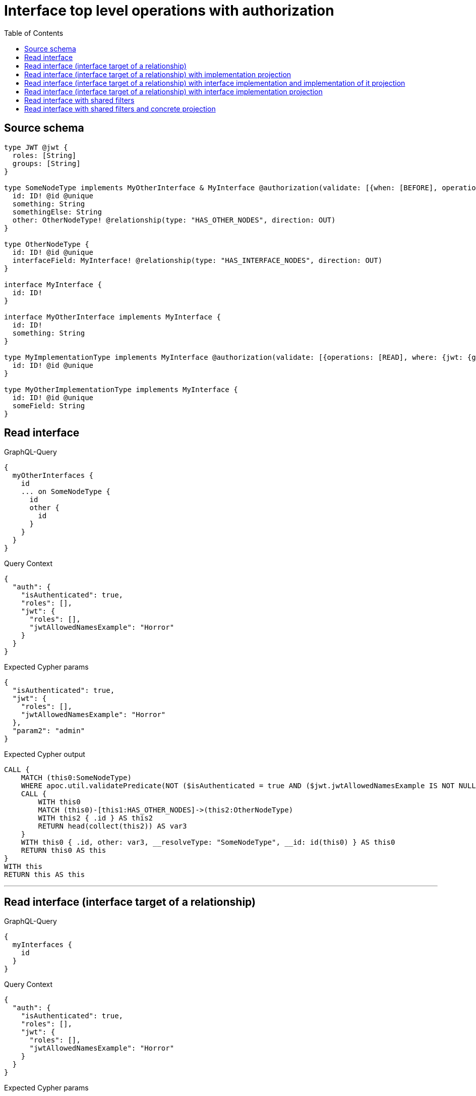 :toc:

= Interface top level operations with authorization

== Source schema

[source,graphql,schema=true]
----
type JWT @jwt {
  roles: [String]
  groups: [String]
}

type SomeNodeType implements MyOtherInterface & MyInterface @authorization(validate: [{when: [BEFORE], operations: [READ], where: {node: {id: "$jwt.jwtAllowedNamesExample"}, jwt: {roles_INCLUDES: "admin"}}}]) {
  id: ID! @id @unique
  something: String
  somethingElse: String
  other: OtherNodeType! @relationship(type: "HAS_OTHER_NODES", direction: OUT)
}

type OtherNodeType {
  id: ID! @id @unique
  interfaceField: MyInterface! @relationship(type: "HAS_INTERFACE_NODES", direction: OUT)
}

interface MyInterface {
  id: ID!
}

interface MyOtherInterface implements MyInterface {
  id: ID!
  something: String
}

type MyImplementationType implements MyInterface @authorization(validate: [{operations: [READ], where: {jwt: {groups_INCLUDES: "a"}}}]) {
  id: ID! @id @unique
}

type MyOtherImplementationType implements MyInterface {
  id: ID! @id @unique
  someField: String
}
----
== Read interface

.GraphQL-Query
[source,graphql]
----
{
  myOtherInterfaces {
    id
    ... on SomeNodeType {
      id
      other {
        id
      }
    }
  }
}
----

.Query Context
[source,json,query-config=true]
----
{
  "auth": {
    "isAuthenticated": true,
    "roles": [],
    "jwt": {
      "roles": [],
      "jwtAllowedNamesExample": "Horror"
    }
  }
}
----

.Expected Cypher params
[source,json]
----
{
  "isAuthenticated": true,
  "jwt": {
    "roles": [],
    "jwtAllowedNamesExample": "Horror"
  },
  "param2": "admin"
}
----

.Expected Cypher output
[source,cypher]
----
CALL {
    MATCH (this0:SomeNodeType)
    WHERE apoc.util.validatePredicate(NOT ($isAuthenticated = true AND ($jwt.jwtAllowedNamesExample IS NOT NULL AND this0.id = $jwt.jwtAllowedNamesExample) AND ($jwt.roles IS NOT NULL AND $param2 IN $jwt.roles)), "@neo4j/graphql/FORBIDDEN", [0])
    CALL {
        WITH this0
        MATCH (this0)-[this1:HAS_OTHER_NODES]->(this2:OtherNodeType)
        WITH this2 { .id } AS this2
        RETURN head(collect(this2)) AS var3
    }
    WITH this0 { .id, other: var3, __resolveType: "SomeNodeType", __id: id(this0) } AS this0
    RETURN this0 AS this
}
WITH this
RETURN this AS this
----

'''

== Read interface (interface target of a relationship)

.GraphQL-Query
[source,graphql]
----
{
  myInterfaces {
    id
  }
}
----

.Query Context
[source,json,query-config=true]
----
{
  "auth": {
    "isAuthenticated": true,
    "roles": [],
    "jwt": {
      "roles": [],
      "jwtAllowedNamesExample": "Horror"
    }
  }
}
----

.Expected Cypher params
[source,json]
----
{
  "isAuthenticated": true,
  "jwt": {
    "roles": [],
    "jwtAllowedNamesExample": "Horror"
  },
  "param2": "a",
  "param3": "admin"
}
----

.Expected Cypher output
[source,cypher]
----
CALL {
    MATCH (this0:MyImplementationType)
    WHERE apoc.util.validatePredicate(NOT ($isAuthenticated = true AND ($jwt.groups IS NOT NULL AND $param2 IN $jwt.groups)), "@neo4j/graphql/FORBIDDEN", [0])
    WITH this0 { .id, __resolveType: "MyImplementationType", __id: id(this0) } AS this0
    RETURN this0 AS this
    UNION
    MATCH (this1:MyOtherImplementationType)
    WITH this1 { .id, __resolveType: "MyOtherImplementationType", __id: id(this1) } AS this1
    RETURN this1 AS this
    UNION
    MATCH (this2:SomeNodeType)
    WHERE apoc.util.validatePredicate(NOT ($isAuthenticated = true AND ($jwt.jwtAllowedNamesExample IS NOT NULL AND this2.id = $jwt.jwtAllowedNamesExample) AND ($jwt.roles IS NOT NULL AND $param3 IN $jwt.roles)), "@neo4j/graphql/FORBIDDEN", [0])
    WITH this2 { .id, __resolveType: "SomeNodeType", __id: id(this2) } AS this2
    RETURN this2 AS this
}
WITH this
RETURN this AS this
----

'''

== Read interface (interface target of a relationship) with implementation projection

.GraphQL-Query
[source,graphql]
----
{
  myInterfaces {
    id
    ... on MyOtherImplementationType {
      someField
    }
  }
}
----

.Query Context
[source,json,query-config=true]
----
{
  "auth": {
    "isAuthenticated": true,
    "roles": [],
    "jwt": {
      "roles": [],
      "jwtAllowedNamesExample": "Horror"
    }
  }
}
----

.Expected Cypher params
[source,json]
----
{
  "isAuthenticated": true,
  "jwt": {
    "roles": [],
    "jwtAllowedNamesExample": "Horror"
  },
  "param2": "a",
  "param3": "admin"
}
----

.Expected Cypher output
[source,cypher]
----
CALL {
    MATCH (this0:MyImplementationType)
    WHERE apoc.util.validatePredicate(NOT ($isAuthenticated = true AND ($jwt.groups IS NOT NULL AND $param2 IN $jwt.groups)), "@neo4j/graphql/FORBIDDEN", [0])
    WITH this0 { .id, __resolveType: "MyImplementationType", __id: id(this0) } AS this0
    RETURN this0 AS this
    UNION
    MATCH (this1:MyOtherImplementationType)
    WITH this1 { .id, .someField, __resolveType: "MyOtherImplementationType", __id: id(this1) } AS this1
    RETURN this1 AS this
    UNION
    MATCH (this2:SomeNodeType)
    WHERE apoc.util.validatePredicate(NOT ($isAuthenticated = true AND ($jwt.jwtAllowedNamesExample IS NOT NULL AND this2.id = $jwt.jwtAllowedNamesExample) AND ($jwt.roles IS NOT NULL AND $param3 IN $jwt.roles)), "@neo4j/graphql/FORBIDDEN", [0])
    WITH this2 { .id, __resolveType: "SomeNodeType", __id: id(this2) } AS this2
    RETURN this2 AS this
}
WITH this
RETURN this AS this
----

'''

== Read interface (interface target of a relationship) with interface implementation and implementation of it projection

.GraphQL-Query
[source,graphql]
----
{
  myInterfaces {
    id
    ... on MyOtherImplementationType {
      someField
    }
    ... on MyOtherInterface {
      something
      ... on SomeNodeType {
        somethingElse
      }
    }
  }
}
----

.Query Context
[source,json,query-config=true]
----
{
  "auth": {
    "isAuthenticated": true,
    "roles": [],
    "jwt": {
      "roles": [],
      "jwtAllowedNamesExample": "Horror"
    }
  }
}
----

.Expected Cypher params
[source,json]
----
{
  "isAuthenticated": true,
  "jwt": {
    "roles": [],
    "jwtAllowedNamesExample": "Horror"
  },
  "param2": "a",
  "param3": "admin"
}
----

.Expected Cypher output
[source,cypher]
----
CALL {
    MATCH (this0:MyImplementationType)
    WHERE apoc.util.validatePredicate(NOT ($isAuthenticated = true AND ($jwt.groups IS NOT NULL AND $param2 IN $jwt.groups)), "@neo4j/graphql/FORBIDDEN", [0])
    WITH this0 { .id, __resolveType: "MyImplementationType", __id: id(this0) } AS this0
    RETURN this0 AS this
    UNION
    MATCH (this1:MyOtherImplementationType)
    WITH this1 { .id, .someField, __resolveType: "MyOtherImplementationType", __id: id(this1) } AS this1
    RETURN this1 AS this
    UNION
    MATCH (this2:SomeNodeType)
    WHERE apoc.util.validatePredicate(NOT ($isAuthenticated = true AND ($jwt.jwtAllowedNamesExample IS NOT NULL AND this2.id = $jwt.jwtAllowedNamesExample) AND ($jwt.roles IS NOT NULL AND $param3 IN $jwt.roles)), "@neo4j/graphql/FORBIDDEN", [0])
    WITH this2 { .id, .something, .somethingElse, __resolveType: "SomeNodeType", __id: id(this2) } AS this2
    RETURN this2 AS this
}
WITH this
RETURN this AS this
----

'''

== Read interface (interface target of a relationship) with interface implementation projection

.GraphQL-Query
[source,graphql]
----
{
  myInterfaces {
    id
    ... on MyOtherImplementationType {
      someField
    }
    ... on MyOtherInterface {
      something
    }
  }
}
----

.Query Context
[source,json,query-config=true]
----
{
  "auth": {
    "isAuthenticated": true,
    "roles": [],
    "jwt": {
      "roles": [],
      "jwtAllowedNamesExample": "Horror"
    }
  }
}
----

.Expected Cypher params
[source,json]
----
{
  "isAuthenticated": true,
  "jwt": {
    "roles": [],
    "jwtAllowedNamesExample": "Horror"
  },
  "param2": "a",
  "param3": "admin"
}
----

.Expected Cypher output
[source,cypher]
----
CALL {
    MATCH (this0:MyImplementationType)
    WHERE apoc.util.validatePredicate(NOT ($isAuthenticated = true AND ($jwt.groups IS NOT NULL AND $param2 IN $jwt.groups)), "@neo4j/graphql/FORBIDDEN", [0])
    WITH this0 { .id, __resolveType: "MyImplementationType", __id: id(this0) } AS this0
    RETURN this0 AS this
    UNION
    MATCH (this1:MyOtherImplementationType)
    WITH this1 { .id, .someField, __resolveType: "MyOtherImplementationType", __id: id(this1) } AS this1
    RETURN this1 AS this
    UNION
    MATCH (this2:SomeNodeType)
    WHERE apoc.util.validatePredicate(NOT ($isAuthenticated = true AND ($jwt.jwtAllowedNamesExample IS NOT NULL AND this2.id = $jwt.jwtAllowedNamesExample) AND ($jwt.roles IS NOT NULL AND $param3 IN $jwt.roles)), "@neo4j/graphql/FORBIDDEN", [0])
    WITH this2 { .id, .something, __resolveType: "SomeNodeType", __id: id(this2) } AS this2
    RETURN this2 AS this
}
WITH this
RETURN this AS this
----

'''

== Read interface with shared filters

.GraphQL-Query
[source,graphql]
----
{
  myOtherInterfaces(where: {id_STARTS_WITH: "1"}) {
    id
  }
}
----

.Query Context
[source,json,query-config=true]
----
{
  "auth": {
    "isAuthenticated": true,
    "roles": [],
    "jwt": {
      "roles": [],
      "jwtAllowedNamesExample": "Horror"
    }
  }
}
----

.Expected Cypher params
[source,json]
----
{
  "param0": "1",
  "isAuthenticated": true,
  "jwt": {
    "roles": [],
    "jwtAllowedNamesExample": "Horror"
  },
  "param3": "admin"
}
----

.Expected Cypher output
[source,cypher]
----
CALL {
    MATCH (this0:SomeNodeType)
    WHERE (this0.id STARTS WITH $param0 AND apoc.util.validatePredicate(NOT ($isAuthenticated = true AND ($jwt.jwtAllowedNamesExample IS NOT NULL AND this0.id = $jwt.jwtAllowedNamesExample) AND ($jwt.roles IS NOT NULL AND $param3 IN $jwt.roles)), "@neo4j/graphql/FORBIDDEN", [0]))
    WITH this0 { .id, __resolveType: "SomeNodeType", __id: id(this0) } AS this0
    RETURN this0 AS this
}
WITH this
RETURN this AS this
----

'''

== Read interface with shared filters and concrete projection

.GraphQL-Query
[source,graphql]
----
{
  myOtherInterfaces(where: {id_STARTS_WITH: "4"}) {
    id
    ... on SomeNodeType {
      id
    }
  }
}
----

.Query Context
[source,json,query-config=true]
----
{
  "auth": {
    "isAuthenticated": true,
    "roles": [],
    "jwt": {
      "roles": [],
      "jwtAllowedNamesExample": "Horror"
    }
  }
}
----

.Expected Cypher params
[source,json]
----
{
  "param0": "4",
  "isAuthenticated": true,
  "jwt": {
    "roles": [],
    "jwtAllowedNamesExample": "Horror"
  },
  "param3": "admin"
}
----

.Expected Cypher output
[source,cypher]
----
CALL {
    MATCH (this0:SomeNodeType)
    WHERE (this0.id STARTS WITH $param0 AND apoc.util.validatePredicate(NOT ($isAuthenticated = true AND ($jwt.jwtAllowedNamesExample IS NOT NULL AND this0.id = $jwt.jwtAllowedNamesExample) AND ($jwt.roles IS NOT NULL AND $param3 IN $jwt.roles)), "@neo4j/graphql/FORBIDDEN", [0]))
    WITH this0 { .id, __resolveType: "SomeNodeType", __id: id(this0) } AS this0
    RETURN this0 AS this
}
WITH this
RETURN this AS this
----

'''

